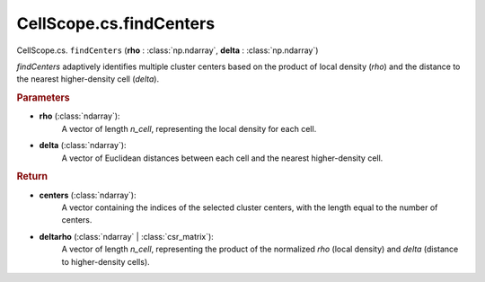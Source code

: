 CellScope.cs.findCenters
==========================

CellScope.cs. ``findCenters`` (**rho** : :class:`np.ndarray`, **delta** : :class:`np.ndarray`)

`findCenters` adaptively identifies multiple cluster centers based on the product of local density (`rho`) 
and the distance to the nearest higher-density cell (`delta`).

.. rubric:: Parameters

- **rho** (:class:`ndarray`): 
   A vector of length `n_cell`, representing the local density for each cell.

- **delta** (:class:`ndarray`): 
   A vector of Euclidean distances between each cell and the nearest higher-density cell.



.. rubric:: Return

- **centers** (:class:`ndarray`): 
   A vector containing the indices of the selected cluster centers, with the length equal to the number of centers.

- **deltarho** (:class:`ndarray` | :class:`csr_matrix`): 
   A vector of length `n_cell`, representing the product of the normalized `rho` (local density) and `delta` (distance to higher-density cells).
